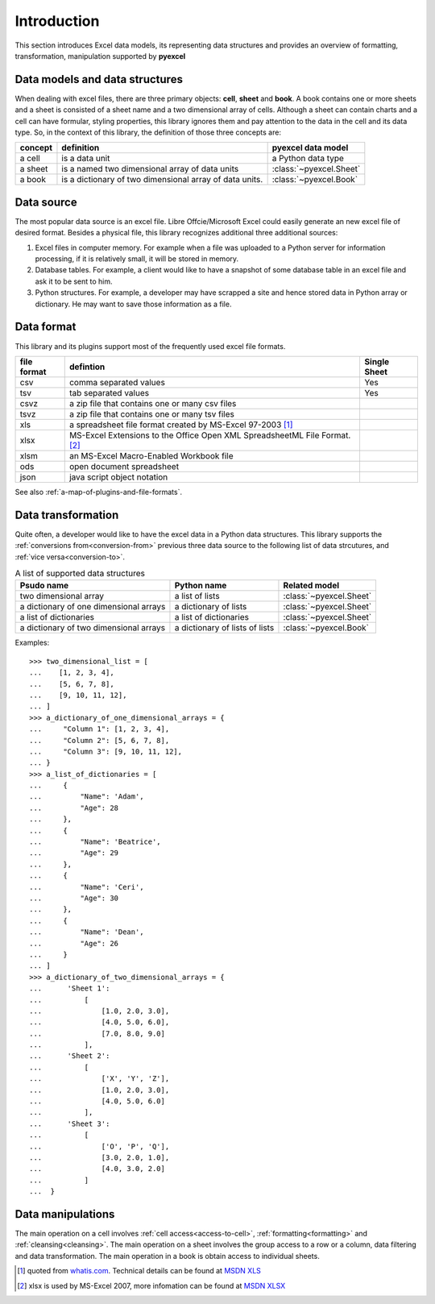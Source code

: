 Introduction
================================

This section introduces Excel data models, its representing data structures and provides an overview of formatting, transformation, manipulation supported by **pyexcel**

Data models and data structures
--------------------------------
When dealing with excel files, there are three primary objects: **cell**, **sheet** and **book**.
A book contains one or more sheets and a sheet is consisted of a sheet
name and a two dimensional array of cells. Although a sheet can contain charts and a cell can have
formular, styling properties, this library ignores them and pay attention to the data in the cell
and its data type. So, in the context of this library, the definition of those three concepts are:

========= ======================================================== =======================
concept   definition                                               pyexcel data model
========= ======================================================== =======================
a cell    is a data unit                                           a Python data type
a sheet   is a named two dimensional array of data units           :class:`~pyexcel.Sheet`
a book    is a dictionary of two dimensional array of data units.  :class:`~pyexcel.Book`
========= ======================================================== =======================

Data source
-------------

The most popular data source is an excel file. Libre Offcie/Microsoft Excel could easily
generate an new excel file of desired format. Besides a physical file, this library
recognizes additional three additional sources:

#. Excel files in computer memory. For example when a file was uploaded to a Python server for
   information processing, if it is relatively small, it will be stored in memory.
#. Database tables. For example, a client would like to have a snapshot of some database table in
   an excel file and ask it to be sent to him.
#. Python structures. For example, a developer may have scrapped a site and hence stored data
   in Python array or dictionary. He may want to save those information as a file.

Data format
-------------

This library and its plugins support most of the frequently used excel file formats. 

============ ======================================================= =============
file format  defintion                                               Single Sheet
============ ======================================================= =============
csv          comma separated values                                  Yes
tsv          tab separated values                                    Yes
csvz         a zip file that contains one or many csv files
tsvz         a zip file that contains one or many tsv files
xls          a spreadsheet file format created by
             MS-Excel 97-2003 [#f1]_
xlsx         MS-Excel Extensions to the Office Open XML
             SpreadsheetML File Format. [#f2]_
xlsm         an MS-Excel Macro-Enabled Workbook file
ods          open document spreadsheet
json         java script object notation
============ ======================================================= =============

See also :ref:`a-map-of-plugins-and-file-formats`.

Data transformation
----------------------

Quite often, a developer would like to have the excel data in a Python data structures. This library
supports the :ref:`conversions from<conversion-from>` previous three data source to the following
list of data strcutures, and :ref:`vice versa<conversion-to>`.

.. _a-list-of-data-structures:
.. table:: A list of supported data structures

   ======================================= ================================ =========================
   Psudo name                              Python name                      Related model
   ======================================= ================================ =========================
   two dimensional array                   a list of lists                  :class:`~pyexcel.Sheet`
   a dictionary of one dimensional arrays  a dictionary of lists            :class:`~pyexcel.Sheet`
   a list of dictionaries                  a list of dictionaries           :class:`~pyexcel.Sheet`
   a dictionary of two dimensional arrays  a dictionary of lists of lists   :class:`~pyexcel.Book`
   ======================================= ================================ =========================

Examples::

    >>> two_dimensional_list = [
    ...    [1, 2, 3, 4],
    ...    [5, 6, 7, 8],
    ...    [9, 10, 11, 12],
    ... ]
    >>> a_dictionary_of_one_dimensional_arrays = {
    ...     "Column 1": [1, 2, 3, 4],
    ...     "Column 2": [5, 6, 7, 8],
    ...     "Column 3": [9, 10, 11, 12],
    ... }
    >>> a_list_of_dictionaries = [
    ...     {
    ...         "Name": 'Adam',
    ...         "Age": 28
    ...     },
    ...     {
    ...         "Name": 'Beatrice',
    ...         "Age": 29
    ...     },
    ...     {
    ...         "Name": 'Ceri',
    ...         "Age": 30
    ...     },
    ...     {
    ...         "Name": 'Dean',
    ...         "Age": 26
    ...     }
    ... ]
    >>> a_dictionary_of_two_dimensional_arrays = {
    ...      'Sheet 1':
    ...          [
    ...              [1.0, 2.0, 3.0],
    ...              [4.0, 5.0, 6.0],
    ...              [7.0, 8.0, 9.0]
    ...          ],
    ...      'Sheet 2':
    ...          [
    ...              ['X', 'Y', 'Z'],
    ...              [1.0, 2.0, 3.0],
    ...              [4.0, 5.0, 6.0]
    ...          ],
    ...      'Sheet 3':
    ...          [
    ...              ['O', 'P', 'Q'],
    ...              [3.0, 2.0, 1.0],
    ...              [4.0, 3.0, 2.0]
    ...          ]
    ...  }


Data manipulations
--------------------

The main operation on a cell involves :ref:`cell access<access-to-cell>`,
:ref:`formatting<formatting>` and :ref:`cleansing<cleansing>`. The main operation on a sheet
involves the group access to a row or a column, data filtering and data transformation. The
main operation in a book is obtain access to individual sheets.

.. [#f1] quoted from `whatis.com <http://whatis.techtarget.com/fileformat/XLS-Worksheet-file-Microsoft-Excel>`_. Technical details can be found at `MSDN XLS <https://msdn.microsoft.com/en-us/library/office/gg615597(v=office.14).aspx>`_
.. [#f2] xlsx is used by MS-Excel 2007, more infomation can be found at `MSDN XLSX <https://msdn.microsoft.com/en-us/library/dd922181(v=office.12).aspx>`_

